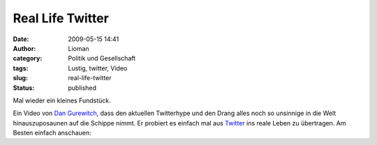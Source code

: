 Real Life Twitter
#################
:date: 2009-05-15 14:41
:author: Lioman
:category: Politik und Gesellschaft
:tags: Lustig, twitter, Video
:slug: real-life-twitter
:status: published

Mal wieder ein kleines Fundstück.

Ein Video von `Dan Gurewitch <http://www.dangurewitch.com/>`__, dass den
aktuellen Twitterhype und den Drang alles noch so unsinnige in die Welt
hinauszuposaunen auf die Schippe nimmt. Er probiert es einfach mal aus
`Twitter <http://de.wikipedia.org/wiki/Twitter>`__ ins reale Leben zu
übertragen. Am Besten einfach anschauen:


